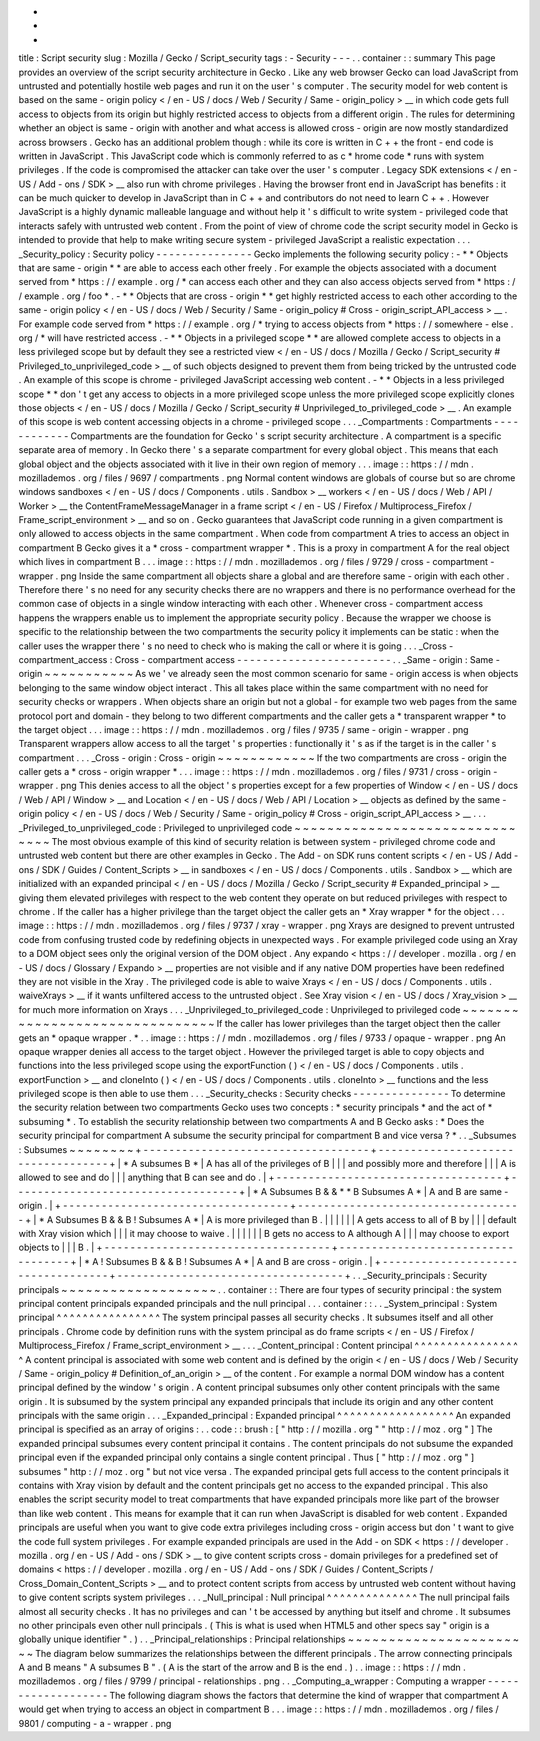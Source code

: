-
-
-
title
:
Script
security
slug
:
Mozilla
/
Gecko
/
Script_security
tags
:
-
Security
-
-
-
.
.
container
:
:
summary
This
page
provides
an
overview
of
the
script
security
architecture
in
Gecko
.
Like
any
web
browser
Gecko
can
load
JavaScript
from
untrusted
and
potentially
hostile
web
pages
and
run
it
on
the
user
'
s
computer
.
The
security
model
for
web
content
is
based
on
the
same
-
origin
policy
<
/
en
-
US
/
docs
/
Web
/
Security
/
Same
-
origin_policy
>
__
in
which
code
gets
full
access
to
objects
from
its
origin
but
highly
restricted
access
to
objects
from
a
different
origin
.
The
rules
for
determining
whether
an
object
is
same
-
origin
with
another
and
what
access
is
allowed
cross
-
origin
are
now
mostly
standardized
across
browsers
.
Gecko
has
an
additional
problem
though
:
while
its
core
is
written
in
C
+
+
the
front
-
end
code
is
written
in
JavaScript
.
This
JavaScript
code
which
is
commonly
referred
to
as
c
\
*
hrome
code
*
runs
with
system
privileges
.
If
the
code
is
compromised
the
attacker
can
take
over
the
user
'
s
computer
.
Legacy
SDK
extensions
<
/
en
-
US
/
Add
-
ons
/
SDK
>
__
also
run
with
chrome
privileges
.
Having
the
browser
front
end
in
JavaScript
has
benefits
:
it
can
be
much
quicker
to
develop
in
JavaScript
than
in
C
+
+
and
contributors
do
not
need
to
learn
C
+
+
.
However
JavaScript
is
a
highly
dynamic
malleable
language
and
without
help
it
'
s
difficult
to
write
system
-
privileged
code
that
interacts
safely
with
untrusted
web
content
.
From
the
point
of
view
of
chrome
code
the
script
security
model
in
Gecko
is
intended
to
provide
that
help
to
make
writing
secure
system
-
privileged
JavaScript
a
realistic
expectation
.
.
.
_Security_policy
:
Security
policy
-
-
-
-
-
-
-
-
-
-
-
-
-
-
-
Gecko
implements
the
following
security
policy
:
-
*
*
Objects
that
are
same
-
origin
*
*
are
able
to
access
each
other
freely
.
For
example
the
objects
associated
with
a
document
served
from
*
https
:
/
/
example
.
org
/
*
can
access
each
other
and
they
can
also
access
objects
served
from
*
https
:
/
/
example
.
org
/
foo
*
.
-
*
*
Objects
that
are
cross
-
origin
*
*
get
highly
restricted
access
to
each
other
according
to
the
same
-
origin
policy
<
/
en
-
US
/
docs
/
Web
/
Security
/
Same
-
origin_policy
#
Cross
-
origin_script_API_access
>
__
.
For
example
code
served
from
*
https
:
/
/
example
.
org
/
*
trying
to
access
objects
from
*
https
:
/
/
somewhere
-
else
.
org
/
*
will
have
restricted
access
.
-
*
*
Objects
in
a
privileged
scope
*
*
are
allowed
complete
access
to
objects
in
a
less
privileged
scope
but
by
default
they
see
a
restricted
view
<
/
en
-
US
/
docs
/
Mozilla
/
Gecko
/
Script_security
#
Privileged_to_unprivileged_code
>
__
of
such
objects
designed
to
prevent
them
from
being
tricked
by
the
untrusted
code
.
An
example
of
this
scope
is
chrome
-
privileged
JavaScript
accessing
web
content
.
-
*
*
Objects
in
a
less
privileged
scope
*
*
don
'
t
get
any
access
to
objects
in
a
more
privileged
scope
unless
the
more
privileged
scope
explicitly
clones
those
objects
<
/
en
-
US
/
docs
/
Mozilla
/
Gecko
/
Script_security
#
Unprivileged_to_privileged_code
>
__
.
An
example
of
this
scope
is
web
content
accessing
objects
in
a
chrome
-
privileged
scope
.
.
.
_Compartments
:
Compartments
-
-
-
-
-
-
-
-
-
-
-
-
Compartments
are
the
foundation
for
Gecko
'
s
script
security
architecture
.
A
compartment
is
a
specific
separate
area
of
memory
.
In
Gecko
there
'
s
a
separate
compartment
for
every
global
object
.
This
means
that
each
global
object
and
the
objects
associated
with
it
live
in
their
own
region
of
memory
.
.
.
image
:
:
https
:
/
/
mdn
.
mozillademos
.
org
/
files
/
9697
/
compartments
.
png
Normal
content
windows
are
globals
of
course
but
so
are
chrome
windows
sandboxes
<
/
en
-
US
/
docs
/
Components
.
utils
.
Sandbox
>
__
workers
<
/
en
-
US
/
docs
/
Web
/
API
/
Worker
>
__
the
ContentFrameMessageManager
in
a
frame
script
<
/
en
-
US
/
Firefox
/
Multiprocess_Firefox
/
Frame_script_environment
>
__
and
so
on
.
Gecko
guarantees
that
JavaScript
code
running
in
a
given
compartment
is
only
allowed
to
access
objects
in
the
same
compartment
.
When
code
from
compartment
A
tries
to
access
an
object
in
compartment
B
Gecko
gives
it
a
*
cross
-
compartment
wrapper
*
.
This
is
a
proxy
in
compartment
A
for
the
real
object
which
lives
in
compartment
B
.
.
.
image
:
:
https
:
/
/
mdn
.
mozillademos
.
org
/
files
/
9729
/
cross
-
compartment
-
wrapper
.
png
Inside
the
same
compartment
all
objects
share
a
global
and
are
therefore
same
-
origin
with
each
other
.
Therefore
there
'
s
no
need
for
any
security
checks
there
are
no
wrappers
and
there
is
no
performance
overhead
for
the
common
case
of
objects
in
a
single
window
interacting
with
each
other
.
Whenever
cross
-
compartment
access
happens
the
wrappers
enable
us
to
implement
the
appropriate
security
policy
.
Because
the
wrapper
we
choose
is
specific
to
the
relationship
between
the
two
compartments
the
security
policy
it
implements
can
be
static
:
when
the
caller
uses
the
wrapper
there
'
s
no
need
to
check
who
is
making
the
call
or
where
it
is
going
.
.
.
_Cross
-
compartment_access
:
Cross
-
compartment
access
-
-
-
-
-
-
-
-
-
-
-
-
-
-
-
-
-
-
-
-
-
-
-
-
.
.
_Same
-
origin
:
Same
-
origin
~
~
~
~
~
~
~
~
~
~
~
As
we
'
ve
already
seen
the
most
common
scenario
for
same
-
origin
access
is
when
objects
belonging
to
the
same
window
object
interact
.
This
all
takes
place
within
the
same
compartment
with
no
need
for
security
checks
or
wrappers
.
When
objects
share
an
origin
but
not
a
global
-
for
example
two
web
pages
from
the
same
protocol
port
and
domain
-
they
belong
to
two
different
compartments
and
the
caller
gets
a
*
transparent
wrapper
*
to
the
target
object
.
.
.
image
:
:
https
:
/
/
mdn
.
mozillademos
.
org
/
files
/
9735
/
same
-
origin
-
wrapper
.
png
Transparent
wrappers
allow
access
to
all
the
target
'
s
properties
:
functionally
it
'
s
as
if
the
target
is
in
the
caller
'
s
compartment
.
.
.
_Cross
-
origin
:
Cross
-
origin
~
~
~
~
~
~
~
~
~
~
~
~
If
the
two
compartments
are
cross
-
origin
the
caller
gets
a
*
cross
-
origin
wrapper
*
.
.
.
image
:
:
https
:
/
/
mdn
.
mozillademos
.
org
/
files
/
9731
/
cross
-
origin
-
wrapper
.
png
This
denies
access
to
all
the
object
'
s
properties
except
for
a
few
properties
of
Window
<
/
en
-
US
/
docs
/
Web
/
API
/
Window
>
__
and
Location
<
/
en
-
US
/
docs
/
Web
/
API
/
Location
>
__
objects
as
defined
by
the
same
-
origin
policy
<
/
en
-
US
/
docs
/
Web
/
Security
/
Same
-
origin_policy
#
Cross
-
origin_script_API_access
>
__
.
.
.
_Privileged_to_unprivileged_code
:
Privileged
to
unprivileged
code
~
~
~
~
~
~
~
~
~
~
~
~
~
~
~
~
~
~
~
~
~
~
~
~
~
~
~
~
~
~
~
The
most
obvious
example
of
this
kind
of
security
relation
is
between
system
-
privileged
chrome
code
and
untrusted
web
content
but
there
are
other
examples
in
Gecko
.
The
Add
-
on
SDK
runs
content
scripts
<
/
en
-
US
/
Add
-
ons
/
SDK
/
Guides
/
Content_Scripts
>
__
in
sandboxes
<
/
en
-
US
/
docs
/
Components
.
utils
.
Sandbox
>
__
which
are
initialized
with
an
expanded
principal
<
/
en
-
US
/
docs
/
Mozilla
/
Gecko
/
Script_security
#
Expanded_principal
>
__
giving
them
elevated
privileges
with
respect
to
the
web
content
they
operate
on
but
reduced
privileges
with
respect
to
chrome
.
If
the
caller
has
a
higher
privilege
than
the
target
object
the
caller
gets
an
*
Xray
wrapper
*
for
the
object
.
.
.
image
:
:
https
:
/
/
mdn
.
mozillademos
.
org
/
files
/
9737
/
xray
-
wrapper
.
png
Xrays
are
designed
to
prevent
untrusted
code
from
confusing
trusted
code
by
redefining
objects
in
unexpected
ways
.
For
example
privileged
code
using
an
Xray
to
a
DOM
object
sees
only
the
original
version
of
the
DOM
object
.
Any
expando
<
https
:
/
/
developer
.
mozilla
.
org
/
en
-
US
/
docs
/
Glossary
/
Expando
>
__
properties
are
not
visible
and
if
any
native
DOM
properties
have
been
redefined
they
are
not
visible
in
the
Xray
.
The
privileged
code
is
able
to
waive
Xrays
<
/
en
-
US
/
docs
/
Components
.
utils
.
waiveXrays
>
__
if
it
wants
unfiltered
access
to
the
untrusted
object
.
See
Xray
vision
<
/
en
-
US
/
docs
/
Xray_vision
>
__
for
much
more
information
on
Xrays
.
.
.
_Unprivileged_to_privileged_code
:
Unprivileged
to
privileged
code
~
~
~
~
~
~
~
~
~
~
~
~
~
~
~
~
~
~
~
~
~
~
~
~
~
~
~
~
~
~
~
If
the
caller
has
lower
privileges
than
the
target
object
then
the
caller
gets
an
*
opaque
wrapper
.
*
.
.
image
:
:
https
:
/
/
mdn
.
mozillademos
.
org
/
files
/
9733
/
opaque
-
wrapper
.
png
An
opaque
wrapper
denies
all
access
to
the
target
object
.
However
the
privileged
target
is
able
to
copy
objects
and
functions
into
the
less
privileged
scope
using
the
exportFunction
(
)
<
/
en
-
US
/
docs
/
Components
.
utils
.
exportFunction
>
__
and
cloneInto
(
)
<
/
en
-
US
/
docs
/
Components
.
utils
.
cloneInto
>
__
functions
and
the
less
privileged
scope
is
then
able
to
use
them
.
.
.
_Security_checks
:
Security
checks
-
-
-
-
-
-
-
-
-
-
-
-
-
-
-
To
determine
the
security
relation
between
two
compartments
Gecko
uses
two
concepts
:
*
security
principals
*
and
the
act
of
*
subsuming
*
.
To
establish
the
security
relationship
between
two
compartments
A
and
B
Gecko
asks
:
*
Does
the
security
principal
for
compartment
A
subsume
the
security
principal
for
compartment
B
and
vice
versa
?
*
.
.
_Subsumes
:
Subsumes
~
~
~
~
~
~
~
~
+
-
-
-
-
-
-
-
-
-
-
-
-
-
-
-
-
-
-
-
-
-
-
-
-
-
-
-
-
-
-
-
-
-
-
-
+
-
-
-
-
-
-
-
-
-
-
-
-
-
-
-
-
-
-
-
-
-
-
-
-
-
-
-
-
-
-
-
-
-
-
-
+
|
*
A
subsumes
B
*
|
A
has
all
of
the
privileges
of
B
|
|
|
and
possibly
more
and
therefore
|
|
|
A
is
allowed
to
see
and
do
|
|
|
anything
that
B
can
see
and
do
.
|
+
-
-
-
-
-
-
-
-
-
-
-
-
-
-
-
-
-
-
-
-
-
-
-
-
-
-
-
-
-
-
-
-
-
-
-
+
-
-
-
-
-
-
-
-
-
-
-
-
-
-
-
-
-
-
-
-
-
-
-
-
-
-
-
-
-
-
-
-
-
-
-
+
|
*
A
Subsumes
B
&
&
*
*
B
Subsumes
A
*
|
A
and
B
are
same
-
origin
.
|
+
-
-
-
-
-
-
-
-
-
-
-
-
-
-
-
-
-
-
-
-
-
-
-
-
-
-
-
-
-
-
-
-
-
-
-
+
-
-
-
-
-
-
-
-
-
-
-
-
-
-
-
-
-
-
-
-
-
-
-
-
-
-
-
-
-
-
-
-
-
-
-
+
|
*
A
Subsumes
B
&
&
B
!
Subsumes
A
*
|
A
is
more
privileged
than
B
.
|
|
|
|
|
|
A
gets
access
to
all
of
B
by
|
|
|
default
with
Xray
vision
which
|
|
|
it
may
choose
to
waive
.
|
|
|
|
|
|
B
gets
no
access
to
A
although
A
|
|
|
may
choose
to
export
objects
to
|
|
|
B
.
|
+
-
-
-
-
-
-
-
-
-
-
-
-
-
-
-
-
-
-
-
-
-
-
-
-
-
-
-
-
-
-
-
-
-
-
-
+
-
-
-
-
-
-
-
-
-
-
-
-
-
-
-
-
-
-
-
-
-
-
-
-
-
-
-
-
-
-
-
-
-
-
-
+
|
*
A
!
Subsumes
B
&
&
B
!
Subsumes
A
*
|
A
and
B
are
cross
-
origin
.
|
+
-
-
-
-
-
-
-
-
-
-
-
-
-
-
-
-
-
-
-
-
-
-
-
-
-
-
-
-
-
-
-
-
-
-
-
+
-
-
-
-
-
-
-
-
-
-
-
-
-
-
-
-
-
-
-
-
-
-
-
-
-
-
-
-
-
-
-
-
-
-
-
+
.
.
_Security_principals
:
Security
principals
~
~
~
~
~
~
~
~
~
~
~
~
~
~
~
~
~
~
~
.
.
container
:
:
There
are
four
types
of
security
principal
:
the
system
principal
content
principals
expanded
principals
and
the
null
principal
.
.
.
container
:
:
.
.
_System_principal
:
System
principal
^
^
^
^
^
^
^
^
^
^
^
^
^
^
^
^
The
system
principal
passes
all
security
checks
.
It
subsumes
itself
and
all
other
principals
.
Chrome
code
by
definition
runs
with
the
system
principal
as
do
frame
scripts
<
/
en
-
US
/
Firefox
/
Multiprocess_Firefox
/
Frame_script_environment
>
__
.
.
.
_Content_principal
:
Content
principal
^
^
^
^
^
^
^
^
^
^
^
^
^
^
^
^
^
A
content
principal
is
associated
with
some
web
content
and
is
defined
by
the
origin
<
/
en
-
US
/
docs
/
Web
/
Security
/
Same
-
origin_policy
#
Definition_of_an_origin
>
__
of
the
content
.
For
example
a
normal
DOM
window
has
a
content
principal
defined
by
the
window
'
s
origin
.
A
content
principal
subsumes
only
other
content
principals
with
the
same
origin
.
It
is
subsumed
by
the
system
principal
any
expanded
principals
that
include
its
origin
and
any
other
content
principals
with
the
same
origin
.
.
.
_Expanded_principal
:
Expanded
principal
^
^
^
^
^
^
^
^
^
^
^
^
^
^
^
^
^
^
An
expanded
principal
is
specified
as
an
array
of
origins
:
.
.
code
:
:
brush
:
[
"
http
:
/
/
mozilla
.
org
"
"
http
:
/
/
moz
.
org
"
]
The
expanded
principal
subsumes
every
content
principal
it
contains
.
The
content
principals
do
not
subsume
the
expanded
principal
even
if
the
expanded
principal
only
contains
a
single
content
principal
.
Thus
[
"
http
:
/
/
moz
.
org
"
]
subsumes
"
http
:
/
/
moz
.
org
"
but
not
vice
versa
.
The
expanded
principal
gets
full
access
to
the
content
principals
it
contains
with
Xray
vision
by
default
and
the
content
principals
get
no
access
to
the
expanded
principal
.
This
also
enables
the
script
security
model
to
treat
compartments
that
have
expanded
principals
more
like
part
of
the
browser
than
like
web
content
.
This
means
for
example
that
it
can
run
when
JavaScript
is
disabled
for
web
content
.
Expanded
principals
are
useful
when
you
want
to
give
code
extra
privileges
including
cross
-
origin
access
but
don
'
t
want
to
give
the
code
full
system
privileges
.
For
example
expanded
principals
are
used
in
the
Add
-
on
SDK
<
https
:
/
/
developer
.
mozilla
.
org
/
en
-
US
/
Add
-
ons
/
SDK
>
__
to
give
content
scripts
cross
-
domain
privileges
for
a
predefined
set
of
domains
<
https
:
/
/
developer
.
mozilla
.
org
/
en
-
US
/
Add
-
ons
/
SDK
/
Guides
/
Content_Scripts
/
Cross_Domain_Content_Scripts
>
__
and
to
protect
content
scripts
from
access
by
untrusted
web
content
without
having
to
give
content
scripts
system
privileges
.
.
.
_Null_principal
:
Null
principal
^
^
^
^
^
^
^
^
^
^
^
^
^
^
The
null
principal
fails
almost
all
security
checks
.
It
has
no
privileges
and
can
'
t
be
accessed
by
anything
but
itself
and
chrome
.
It
subsumes
no
other
principals
even
other
null
principals
.
(
This
is
what
is
used
when
HTML5
and
other
specs
say
"
origin
is
a
globally
unique
identifier
"
.
)
.
.
_Principal_relationships
:
Principal
relationships
~
~
~
~
~
~
~
~
~
~
~
~
~
~
~
~
~
~
~
~
~
~
~
The
diagram
below
summarizes
the
relationships
between
the
different
principals
.
The
arrow
connecting
principals
A
and
B
means
"
A
subsumes
B
"
.
(
A
is
the
start
of
the
arrow
and
B
is
the
end
.
)
.
.
image
:
:
https
:
/
/
mdn
.
mozillademos
.
org
/
files
/
9799
/
principal
-
relationships
.
png
.
.
_Computing_a_wrapper
:
Computing
a
wrapper
-
-
-
-
-
-
-
-
-
-
-
-
-
-
-
-
-
-
-
The
following
diagram
shows
the
factors
that
determine
the
kind
of
wrapper
that
compartment
A
would
get
when
trying
to
access
an
object
in
compartment
B
.
.
.
image
:
:
https
:
/
/
mdn
.
mozillademos
.
org
/
files
/
9801
/
computing
-
a
-
wrapper
.
png
